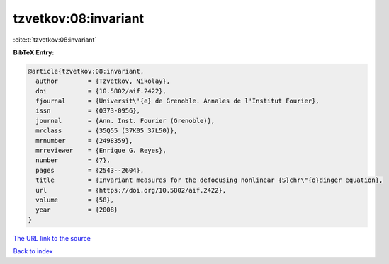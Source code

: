 tzvetkov:08:invariant
=====================

:cite:t:`tzvetkov:08:invariant`

**BibTeX Entry:**

.. code-block:: bibtex

   @article{tzvetkov:08:invariant,
     author        = {Tzvetkov, Nikolay},
     doi           = {10.5802/aif.2422},
     fjournal      = {Universit\'{e} de Grenoble. Annales de l'Institut Fourier},
     issn          = {0373-0956},
     journal       = {Ann. Inst. Fourier (Grenoble)},
     mrclass       = {35Q55 (37K05 37L50)},
     mrnumber      = {2498359},
     mrreviewer    = {Enrique G. Reyes},
     number        = {7},
     pages         = {2543--2604},
     title         = {Invariant measures for the defocusing nonlinear {S}chr\"{o}dinger equation},
     url           = {https://doi.org/10.5802/aif.2422},
     volume        = {58},
     year          = {2008}
   }

`The URL link to the source <https://doi.org/10.5802/aif.2422>`__


`Back to index <../By-Cite-Keys.html>`__
